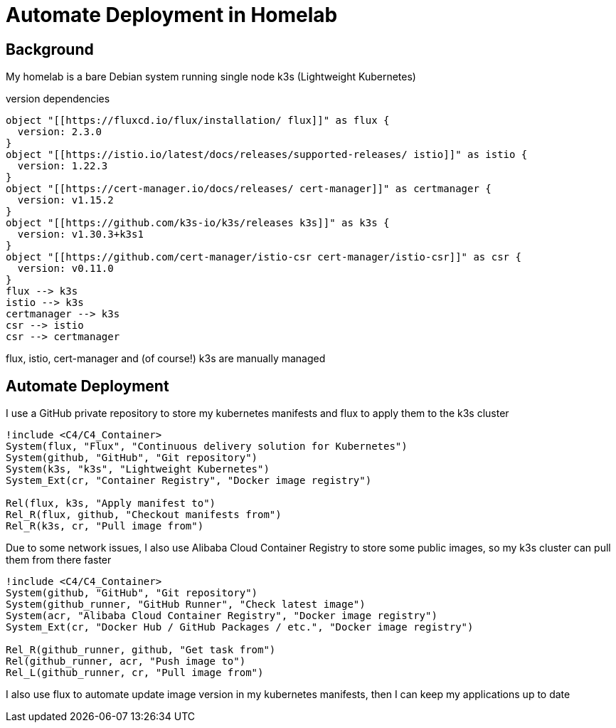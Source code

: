 = Automate Deployment in Homelab

== Background
My homelab is a bare Debian system running single node k3s (Lightweight Kubernetes)

.version dependencies
[plantuml,scale=0.5,svg]
----
object "[[https://fluxcd.io/flux/installation/ flux]]" as flux {
  version: 2.3.0
}
object "[[https://istio.io/latest/docs/releases/supported-releases/ istio]]" as istio {
  version: 1.22.3
}
object "[[https://cert-manager.io/docs/releases/ cert-manager]]" as certmanager {
  version: v1.15.2
}
object "[[https://github.com/k3s-io/k3s/releases k3s]]" as k3s {
  version: v1.30.3+k3s1
}
object "[[https://github.com/cert-manager/istio-csr cert-manager/istio-csr]]" as csr {
  version: v0.11.0
}
flux --> k3s
istio --> k3s
certmanager --> k3s
csr --> istio
csr --> certmanager
----

flux, istio, cert-manager and (of course!) k3s are manually managed

== Automate Deployment
I use a GitHub private repository to store my kubernetes manifests and flux to apply them to the k3s cluster
[plantuml,scale=0.5,svg]
----
!include <C4/C4_Container>
System(flux, "Flux", "Continuous delivery solution for Kubernetes")
System(github, "GitHub", "Git repository")
System(k3s, "k3s", "Lightweight Kubernetes")
System_Ext(cr, "Container Registry", "Docker image registry")

Rel(flux, k3s, "Apply manifest to")
Rel_R(flux, github, "Checkout manifests from")
Rel_R(k3s, cr, "Pull image from")
----

Due to some network issues, I also use Alibaba Cloud Container Registry to store some public images, so my k3s cluster can pull them from there faster
[plantuml,scale=0.5,svg]
----
!include <C4/C4_Container>
System(github, "GitHub", "Git repository")
System(github_runner, "GitHub Runner", "Check latest image")
System(acr, "Alibaba Cloud Container Registry", "Docker image registry")
System_Ext(cr, "Docker Hub / GitHub Packages / etc.", "Docker image registry")

Rel_R(github_runner, github, "Get task from")
Rel(github_runner, acr, "Push image to")
Rel_L(github_runner, cr, "Pull image from")
----
// Rel_R(github_runner, github, "Store result to")

I also use flux to automate update image version in my kubernetes manifests, then I can keep my applications up to date
